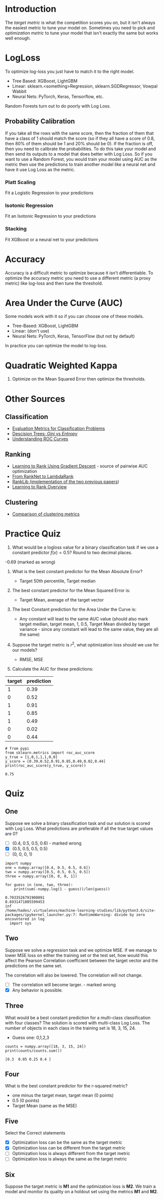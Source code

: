 #+BEGIN_COMMENT
.. title: Optimizing Classification Metrics
.. slug: optimizing-classification-metrics
.. date: 2018-09-23 15:10:09 UTC-07:00
.. tags: notes metrics classification
.. category: notes
.. link: 
.. description: Optimizing classification metrics.
.. type: text
#+END_COMMENT
* Introduction
  The /target metric/ is what the competition scores you on, but it isn't always the easiest metric to tune your model on. Sometimes you need to pick and /optimization metric/ to tune your model that isn't exactly the same but works well enough.
* LogLoss
  To optimize log-loss you just have to match it to the right model.
  - Tree Based: XGBoost, LightGBM
  - Linear: sklearn.<something>Regression, sklearn.SGDRegressor, Vowpal Wabbit
  - Neural Nets: PyTorch, Keras, Tensorflow, etc.

Random Forests turn out to do poorly with Log Loss.
** Probability Calibration
   If you take all the rows with the same score, then the fraction of them that have a class of 1 should match the score (so if they all have a score of 0.8, then 80% of them should be 1 and 20% should be 0). If the fraction is off, then you need to calibrate the probabilities. To do this take your model and then send its outputs to a model that does better with Log Loss. So if you want to use a Random Forest, you would train your model using AUC as the metric then use the predictions to train another model like a neural net and have it use Log Loss as the metric.
*** Platt Scaling
    Fit a Logistic Regression to your predictions
*** Isotonic Regression
    Fit an Isotonic Regression to your predictions
*** Stacking
    Fit XGBoost or a neural net to your predictions
* Accuracy
  Accuracy is a difficult metric to optimize because it isn't differentiable. To optimize the accuracy metric you need to use a different metric (a proxy metric) like log-loss and then tune the threshold.

* Area Under the Curve (AUC)
  Some models work with it so if you can choose one of these models.
  - Tree-Based: XGBoost, LightGBM
  - Linear: (don't use)
  - Neural Nets: PyTorch, Keras, TensorFlow (but not by default)

In practice you can optimize the model to log-loss.
* Quadratic Weighted Kappa
  1. Optimize on the Mean Squared Error then optimize the thresholds.
* Other Sources
** Classification
   - [[http://queirozf.com/entries/evaluation-metrics-for-classification-quick-examples-references][Evaluation Metrics for Classification Problems]]
   - [[https://www.garysieling.com/blog/sklearn-gini-vs-entropy-criteria][Descision Trees: /Gini/ vs /Entropy/]]
   - [[http://www.navan.name/roc/][Understanding ROC Curves]]
** Ranking
   - [[https://icml.cc/2015/wp-content/uploads/2015/06/icml_ranking.pdf][Learning to Rank Using Gradient Descent]] - source of pairwise AUC optimization
   - [[https://www.microsoft.com/en-us/research/wp-content/uploads/2016/02/MSR-TR-2010-82.pdf][From RankNet to LambdaRank]]
   - [[https://sourceforge.net/p/lemur/wiki/RankLib/][RankLib (implementation of the two previous papers]])
   - [[https://wellecks.wordpress.com/2015/01/15/learning-to-rank-overview/][Learning to Rank Overview]]
** Clustering
   - [[http://nlp.uned.es/docs/amigo2007a.pdf][Comparison of clustering metrics]]
* Practice Quiz
1. What would be a logloss value for a binary classification task if we use a constant predictor $f(x)=0.5$? Round to two decimal places.
-0.69 (marked as wrong)

2. What is the best constant predictor for the Mean Absolute Error?
   - Target 50th percentile, Target median

3. The best constant predictor for the Mean Squared Error is:

   - Target Mean, average of the target vector
4. The best Constant prediction for the Area Under the Curve is:
   - Any constant will lead to the same AUC value (should also mark target median, target mean, 1, 0.5, Target Mean divided by target variance - since any constant will lead to the same value, they are all the same)
5. Suppose the target metric is $r^2$, what optimization loss should we use for our models?
   - RMSE, MSE
6. Calculate the AUC for these predictions:

| target | prediction |
|--------+------------|
|      1 |       0.39 |
|      0 |       0.52 |
|      1 |       0.91 |
|      1 |       0.85 |
|      1 |       0.49 |
|      0 |       0.02 |
|      0 |       0.44 |

#+BEGIN_SRC ipython :session metrics :results output :exports both
# from pypi
from sklearn.metrics import roc_auc_score
y_true = [1,0,1,1,1,0,0]
y_score = [0.39,0.52,0.91,0.85,0.49,0.02,0.44]
print(roc_auc_score(y_true, y_score))
#+END_SRC

#+RESULTS:
: 0.75
* Quiz
** One
   Suppose we solve a binary classification task and our solution is scored with Log Loss. What predictions are preferable if all the true target values are 0?

   - [ ] (0.4, 0.5, 0.5, 0.6) - marked wrong
   - [X] (0.5, 0.5, 0.5, 0.5)
   - [ ] (0, 0, 0, 1)

#+BEGIN_SRC ipython :session metrics :results output :exports both
import numpy
one = numpy.array([0.4, 0.5, 0.5, 0.6])
two = numpy.array([0.5, 0.5, 0.5, 0.5])
three = numpy.array([0, 0, 0, 1])

for guess in (one, two, three):
    print(sum(-numpy.log(1 - guess))/len(guess))
#+END_SRC

#+RESULTS:
: 0.7033526791900091
: 0.6931471805599453
: inf
: /home/hades/.virtualenvs/machine-learning-studies/lib/python3.6/site-packages/ipykernel_launcher.py:7: RuntimeWarning: divide by zero encountered in log
:   import sys

** Two 
   Suppose we solve a regression task and we optimize MSE. If we manage to lower MSE loss on either the training set or the test set, how would this affect the Pearson Correlation coefficient between the target vector and the predictions on the same set.

The correlation will also be lowered.
The correlation will not change.
 - [ ] The correlation will become larger. - marked wrong
 - [X] Any behavior is possible.

** Three
   What would be a best constant prediction for a multi-class classification with four classes? The solution is scored with multi-class Log Loss. The number of objects in each class in the training set is 18, 3, 15, 24.

   - Guess one: 0,1,2,3

#+BEGIN_SRC ipython :session metrics :results output :exports both
counts = numpy.array([18, 3, 15, 24])
print(counts/counts.sum())
#+END_SRC

#+RESULTS:
: [0.3  0.05 0.25 0.4 ]

** Four
   What is the best constant predictor for the r-squared metric?
   - one minus the target mean, target mean (0 points)
   - 0.5 (0 points)
   - Target Mean (same as the MSE)
** Five
   Select the Correct statements
 - [X] Optimization loss can be the same as the target metric
 - [X] Optimization loss can be different from the target metric
 - [ ] Optimization loss is always different from the target metric
 - [ ] Optimization loss is always the same as the target metric

** Six
   Suppose the target metric is *M1* and the optimization loss is *M2*. We train a model and monitor its quality on a holdout set using the metrics *M1* and *M2*.

Select the correct statement:

 - [ ] If the best *M1* score is attained at iteration /N/, then the best *M2* score is always attained after the n-th iteration.
 - [ ] If the best *M1* score is attained at iteration /N/, then the best *M2* score is always attained before the n-th iteration.
 - [ ] If the best *M1* score is attained at iteration /N/, then the best *M2* score is always attained at the n-th iteration.
 - [X] There is no definite relation between the best iterations for the *M1* score and the *M2* score.
